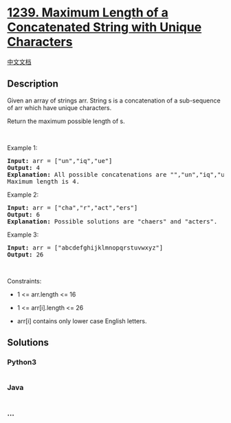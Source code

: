* [[https://leetcode.com/problems/maximum-length-of-a-concatenated-string-with-unique-characters][1239.
Maximum Length of a Concatenated String with Unique Characters]]
  :PROPERTIES:
  :CUSTOM_ID: maximum-length-of-a-concatenated-string-with-unique-characters
  :END:
[[./solution/1200-1299/1239.Maximum Length of a Concatenated String with Unique Characters/README.org][中文文档]]

** Description
   :PROPERTIES:
   :CUSTOM_ID: description
   :END:

#+begin_html
  <p>
#+end_html

Given an array of strings arr. String s is a concatenation of a
sub-sequence of arr which have unique characters.

#+begin_html
  </p>
#+end_html

#+begin_html
  <p>
#+end_html

Return the maximum possible length of s.

#+begin_html
  </p>
#+end_html

#+begin_html
  <p>
#+end_html

 

#+begin_html
  </p>
#+end_html

#+begin_html
  <p>
#+end_html

Example 1:

#+begin_html
  </p>
#+end_html

#+begin_html
  <pre>
  <strong>Input:</strong> arr = [&quot;un&quot;,&quot;iq&quot;,&quot;ue&quot;]
  <strong>Output:</strong> 4
  <strong>Explanation:</strong> All possible concatenations are &quot;&quot;,&quot;un&quot;,&quot;iq&quot;,&quot;ue&quot;,&quot;uniq&quot; and &quot;ique&quot;.
  Maximum length is 4.
  </pre>
#+end_html

#+begin_html
  <p>
#+end_html

Example 2:

#+begin_html
  </p>
#+end_html

#+begin_html
  <pre>
  <strong>Input:</strong> arr = [&quot;cha&quot;,&quot;r&quot;,&quot;act&quot;,&quot;ers&quot;]
  <strong>Output:</strong> 6
  <strong>Explanation:</strong> Possible solutions are &quot;chaers&quot; and &quot;acters&quot;.
  </pre>
#+end_html

#+begin_html
  <p>
#+end_html

Example 3:

#+begin_html
  </p>
#+end_html

#+begin_html
  <pre>
  <strong>Input:</strong> arr = [&quot;abcdefghijklmnopqrstuvwxyz&quot;]
  <strong>Output:</strong> 26
  </pre>
#+end_html

#+begin_html
  <p>
#+end_html

 

#+begin_html
  </p>
#+end_html

#+begin_html
  <p>
#+end_html

Constraints:

#+begin_html
  </p>
#+end_html

#+begin_html
  <ul>
#+end_html

#+begin_html
  <li>
#+end_html

1 <= arr.length <= 16

#+begin_html
  </li>
#+end_html

#+begin_html
  <li>
#+end_html

1 <= arr[i].length <= 26

#+begin_html
  </li>
#+end_html

#+begin_html
  <li>
#+end_html

arr[i] contains only lower case English letters.

#+begin_html
  </li>
#+end_html

#+begin_html
  </ul>
#+end_html

** Solutions
   :PROPERTIES:
   :CUSTOM_ID: solutions
   :END:

#+begin_html
  <!-- tabs:start -->
#+end_html

*** *Python3*
    :PROPERTIES:
    :CUSTOM_ID: python3
    :END:
#+begin_src python
#+end_src

*** *Java*
    :PROPERTIES:
    :CUSTOM_ID: java
    :END:
#+begin_src java
#+end_src

*** *...*
    :PROPERTIES:
    :CUSTOM_ID: section
    :END:
#+begin_example
#+end_example

#+begin_html
  <!-- tabs:end -->
#+end_html
